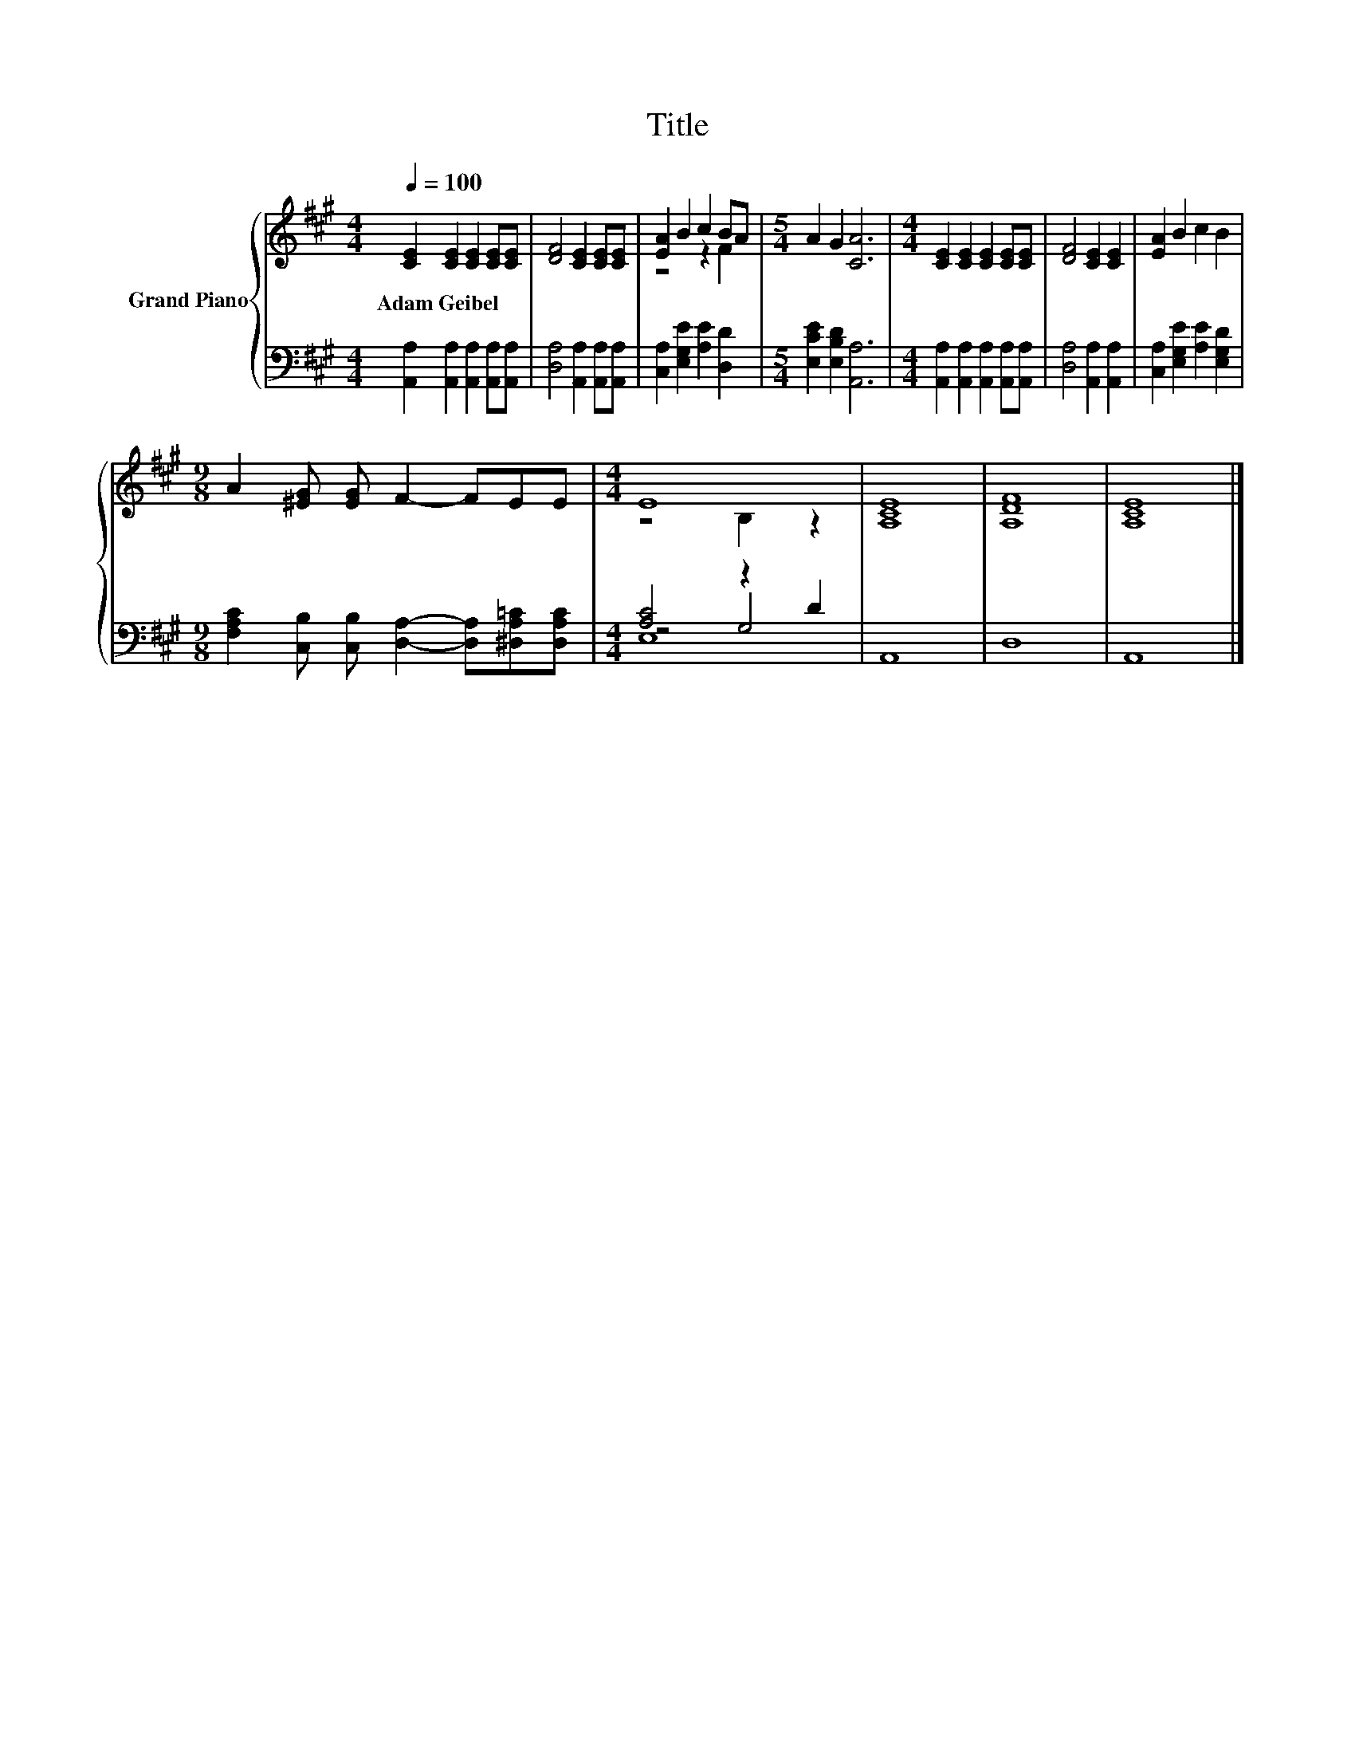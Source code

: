 X:1
T:Title
%%score { ( 1 3 ) | ( 2 4 5 ) }
L:1/4
Q:1/4=100
M:4/4
I:linebreak $
K:A
V:1 treble nm="Grand Piano"
V:3 treble 
V:2 bass 
V:4 bass 
L:1/8
V:5 bass 
L:1/8
V:1
 [CE] [CE] [CE] [CE]/[CE]/ | [DF]2 [CE] [CE]/[CE]/ | [EA] B c B/A/ |[M:5/4] A G [CA]3 | %4
w: Adam~Geibel * * * *||||
[M:4/4] [CE] [CE] [CE] [CE]/[CE]/ | [DF]2 [CE] [CE] | [EA] B c B |$ %7
w: |||
[M:9/8] A [^EG]/ [EG]/ F- F/E/E/ |[M:4/4] E4 | [A,CE]4 | [A,DF]4 | [A,CE]4 |] %12
w: |||||
V:2
 [A,,A,] [A,,A,] [A,,A,] [A,,A,]/[A,,A,]/ | [D,A,]2 [A,,A,] [A,,A,]/[A,,A,]/ | %2
 [C,A,] [E,G,E] [A,E] [D,D] |[M:5/4] [E,CE] [E,B,D] [A,,A,]3 | %4
[M:4/4] [A,,A,] [A,,A,] [A,,A,] [A,,A,]/[A,,A,]/ | [D,A,]2 [A,,A,] [A,,A,] | %6
 [C,A,] [E,G,E] [A,E] [E,G,D] |$[M:9/8] [F,A,C] [C,B,]/ [C,B,]/ [D,A,]- [D,A,]/[^D,A,=C]/[D,A,C]/ | %8
[M:4/4] [A,C]2 z D | A,,4 | D,4 | A,,4 |] %12
V:3
 x4 | x4 | z2 z F |[M:5/4] x5 |[M:4/4] x4 | x4 | x4 |$[M:9/8] x9/2 |[M:4/4] z2 B, z | x4 | x4 | %11
 x4 |] %12
V:4
 x8 | x8 | x8 |[M:5/4] x10 |[M:4/4] x8 | x8 | x8 |$[M:9/8] x9 |[M:4/4] z4 G,4 | x8 | x8 | x8 |] %12
V:5
 x8 | x8 | x8 |[M:5/4] x10 |[M:4/4] x8 | x8 | x8 |$[M:9/8] x9 |[M:4/4] E,8 | x8 | x8 | x8 |] %12
